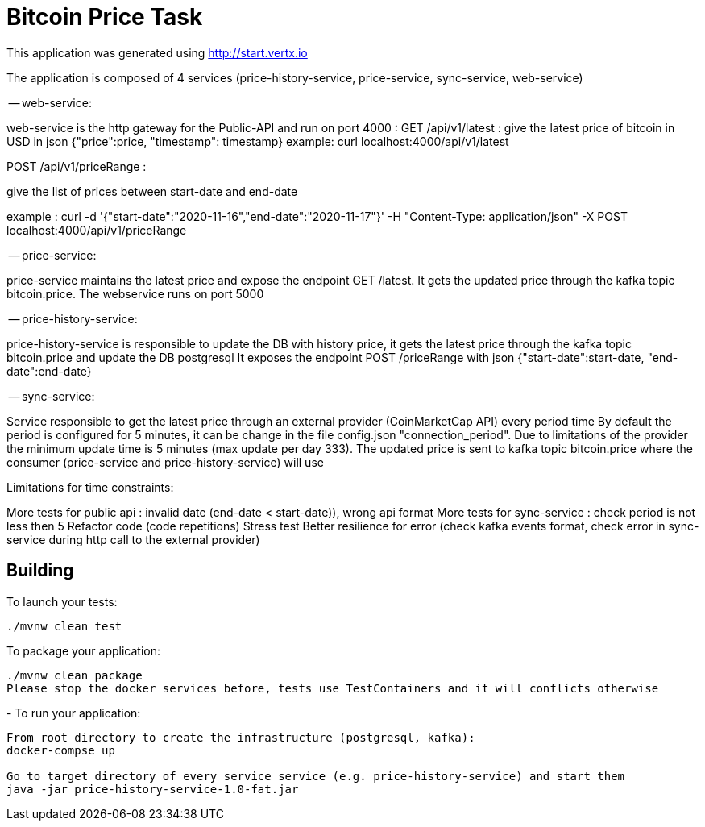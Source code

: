 = Bitcoin Price Task

This application was generated using http://start.vertx.io

The application is composed of 4 services (price-history-service, price-service, sync-service, web-service)

-- web-service:

web-service is the http gateway for the Public-API and run on port 4000 :
GET /api/v1/latest : give the latest price of bitcoin in USD in json {"price":price, "timestamp": timestamp}
example: curl localhost:4000/api/v1/latest

POST /api/v1/priceRange :

give the list of prices between start-date and end-date

example :
curl -d '{"start-date":"2020-11-16","end-date":"2020-11-17"}' -H "Content-Type: application/json" -X POST localhost:4000/api/v1/priceRange

-- price-service:

price-service maintains the latest price and expose the endpoint GET /latest. It gets the updated price through the kafka
topic bitcoin.price. The webservice runs on port 5000

-- price-history-service:

price-history-service is responsible to update the DB with history price, it gets the latest price through the kafka topic bitcoin.price and update the DB postgresql
It exposes the endpoint POST /priceRange with json {"start-date":start-date, "end-date":end-date}

-- sync-service:

Service responsible to get the latest price through an external provider (CoinMarketCap API) every period time
By default the period is configured for 5 minutes, it can be change in the file config.json "connection_period". Due to
limitations of the provider the minimum update time is 5 minutes (max update per day 333). The updated price is sent to kafka topic bitcoin.price
where the consumer (price-service and price-history-service) will use

Limitations for time constraints:

More tests for public api : invalid date (end-date < start-date)), wrong api format
More tests for sync-service : check period is not less then 5
Refactor code (code repetitions)
Stress test
Better resilience for error (check kafka events format, check error in sync-service during http call to the external provider)

== Building

To launch your tests:
```
./mvnw clean test
```

To package your application:
```
./mvnw clean package
Please stop the docker services before, tests use TestContainers and it will conflicts otherwise
```
-
To run your application:
```
From root directory to create the infrastructure (postgresql, kafka):
docker-compse up

Go to target directory of every service service (e.g. price-history-service) and start them
java -jar price-history-service-1.0-fat.jar
```



